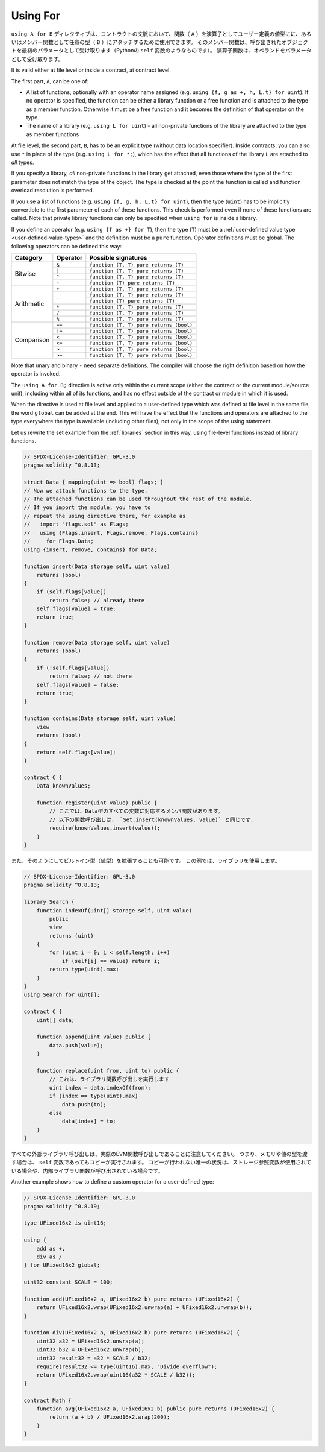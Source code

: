 .. index:: ! using for, library, ! operator; user-defined

.. _using-for:

*********
Using For
*********

``using A for B`` ディレクティブは、コントラクトの文脈において、関数（ ``A`` ）を演算子としてユーザー定義の値型にに、あるいはメンバー関数として任意の型（ ``B`` ）にアタッチするために使用できます。
そのメンバー関数は、呼び出されたオブジェクトを最初のパラメータとして受け取ります（Pythonの ``self`` 変数のようなものです）。
演算子関数は、オペランドをパラメータとして受け取ります。

It is valid either at file level or inside a contract, at contract level.

The first part, ``A``, can be one of:

- A list of functions, optionally with an operator name assigned (e.g.
  ``using {f, g as +, h, L.t} for uint``).
  If no operator is specified, the function can be either a library function or a free function and
  is attached to the type as a member function.
  Otherwise it must be a free function and it becomes the definition of that operator on the type.
- The name of a library (e.g. ``using L for uint``) -
  all non-private functions of the library are attached to the type
  as member functions

At file level, the second part, ``B``, has to be an explicit type (without data location specifier).
Inside contracts, you can also use ``*`` in place of the type (e.g. ``using L for *;``),
which has the effect that all functions of the library ``L``
are attached to *all* types.

If you specify a library, *all* non-private functions in the library get attached,
even those where the type of the first parameter does not
match the type of the object. The type is checked at the
point the function is called and function overload
resolution is performed.

If you use a list of functions (e.g. ``using {f, g, h, L.t} for uint``),
then the type (``uint``) has to be implicitly convertible to the
first parameter of each of these functions. This check is
performed even if none of these functions are called.
Note that private library functions can only be specified when ``using for`` is inside a library.

If you define an operator (e.g. ``using {f as +} for T``), then the type (``T``) must be a
:ref:`user-defined value type <user-defined-value-types>` and the definition must be a ``pure`` function.
Operator definitions must be global.
The following operators can be defined this way:

+------------+----------+---------------------------------------------+
| Category   | Operator | Possible signatures                         |
+============+==========+=============================================+
| Bitwise    | ``&``    | ``function (T, T) pure returns (T)``        |
|            +----------+---------------------------------------------+
|            | ``|``    | ``function (T, T) pure returns (T)``        |
|            +----------+---------------------------------------------+
|            | ``^``    | ``function (T, T) pure returns (T)``        |
|            +----------+---------------------------------------------+
|            | ``~``    | ``function (T) pure returns (T)``           |
+------------+----------+---------------------------------------------+
| Arithmetic | ``+``    | ``function (T, T) pure returns (T)``        |
|            +----------+---------------------------------------------+
|            | ``-``    | ``function (T, T) pure returns (T)``        |
|            +          +---------------------------------------------+
|            |          | ``function (T) pure returns (T)``           |
|            +----------+---------------------------------------------+
|            | ``*``    | ``function (T, T) pure returns (T)``        |
|            +----------+---------------------------------------------+
|            | ``/``    | ``function (T, T) pure returns (T)``        |
|            +----------+---------------------------------------------+
|            | ``%``    | ``function (T, T) pure returns (T)``        |
+------------+----------+---------------------------------------------+
| Comparison | ``==``   | ``function (T, T) pure returns (bool)``     |
|            +----------+---------------------------------------------+
|            | ``!=``   | ``function (T, T) pure returns (bool)``     |
|            +----------+---------------------------------------------+
|            | ``<``    | ``function (T, T) pure returns (bool)``     |
|            +----------+---------------------------------------------+
|            | ``<=``   | ``function (T, T) pure returns (bool)``     |
|            +----------+---------------------------------------------+
|            | ``>``    | ``function (T, T) pure returns (bool)``     |
|            +----------+---------------------------------------------+
|            | ``>=``   | ``function (T, T) pure returns (bool)``     |
+------------+----------+---------------------------------------------+

Note that unary and binary ``-`` need separate definitions.
The compiler will choose the right definition based on how the operator is invoked.

The ``using A for B;`` directive is active only within the current
scope (either the contract or the current module/source unit),
including within all of its functions, and has no effect
outside of the contract or module in which it is used.

When the directive is used at file level and applied to a
user-defined type which was defined at file level in the same file,
the word ``global`` can be added at the end. This will have the
effect that the functions and operators are attached to the type everywhere
the type is available (including other files), not only in the
scope of the using statement.

Let us rewrite the set example from the
:ref:`libraries` section in this way, using file-level functions
instead of library functions.

.. code-block:: solidity

    // SPDX-License-Identifier: GPL-3.0
    pragma solidity ^0.8.13;

    struct Data { mapping(uint => bool) flags; }
    // Now we attach functions to the type.
    // The attached functions can be used throughout the rest of the module.
    // If you import the module, you have to
    // repeat the using directive there, for example as
    //   import "flags.sol" as Flags;
    //   using {Flags.insert, Flags.remove, Flags.contains}
    //     for Flags.Data;
    using {insert, remove, contains} for Data;

    function insert(Data storage self, uint value)
        returns (bool)
    {
        if (self.flags[value])
            return false; // already there
        self.flags[value] = true;
        return true;
    }

    function remove(Data storage self, uint value)
        returns (bool)
    {
        if (!self.flags[value])
            return false; // not there
        self.flags[value] = false;
        return true;
    }

    function contains(Data storage self, uint value)
        view
        returns (bool)
    {
        return self.flags[value];
    }

    contract C {
        Data knownValues;

        function register(uint value) public {
            // ここでは、Data型のすべての変数に対応するメンバ関数があります。
            // 以下の関数呼び出しは， `Set.insert(knownValues, value)` と同じです．
            require(knownValues.insert(value));
        }
    }

また、そのようにしてビルトイン型（値型）を拡張することも可能です。
この例では、ライブラリを使用します。

.. code-block:: solidity

    // SPDX-License-Identifier: GPL-3.0
    pragma solidity ^0.8.13;

    library Search {
        function indexOf(uint[] storage self, uint value)
            public
            view
            returns (uint)
        {
            for (uint i = 0; i < self.length; i++)
                if (self[i] == value) return i;
            return type(uint).max;
        }
    }
    using Search for uint[];

    contract C {
        uint[] data;

        function append(uint value) public {
            data.push(value);
        }

        function replace(uint from, uint to) public {
            // これは、ライブラリ関数呼び出しを実行します
            uint index = data.indexOf(from);
            if (index == type(uint).max)
                data.push(to);
            else
                data[index] = to;
        }
    }

.. Note that all external library calls are actual EVM function calls. This means that
.. if you pass memory or value types, a copy will be performed, even in case of the
.. ``self`` variable. The only situation where no copy will be performed
.. is when storage reference variables are used or when internal library
.. functions are called.
.. 

すべての外部ライブラリ呼び出しは、実際のEVM関数呼び出しであることに注意してください。
つまり、メモリや値の型を渡す場合は、 ``self`` 変数であってもコピーが実行されます。
コピーが行われない唯一の状況は、ストレージ参照変数が使用されている場合や、内部ライブラリ関数が呼び出されている場合です。

Another example shows how to define a custom operator for a user-defined type:

.. code-block:: solidity

    // SPDX-License-Identifier: GPL-3.0
    pragma solidity ^0.8.19;

    type UFixed16x2 is uint16;

    using {
        add as +,
        div as /
    } for UFixed16x2 global;

    uint32 constant SCALE = 100;

    function add(UFixed16x2 a, UFixed16x2 b) pure returns (UFixed16x2) {
        return UFixed16x2.wrap(UFixed16x2.unwrap(a) + UFixed16x2.unwrap(b));
    }

    function div(UFixed16x2 a, UFixed16x2 b) pure returns (UFixed16x2) {
        uint32 a32 = UFixed16x2.unwrap(a);
        uint32 b32 = UFixed16x2.unwrap(b);
        uint32 result32 = a32 * SCALE / b32;
        require(result32 <= type(uint16).max, "Divide overflow");
        return UFixed16x2.wrap(uint16(a32 * SCALE / b32));
    }

    contract Math {
        function avg(UFixed16x2 a, UFixed16x2 b) public pure returns (UFixed16x2) {
            return (a + b) / UFixed16x2.wrap(200);
        }
    }
